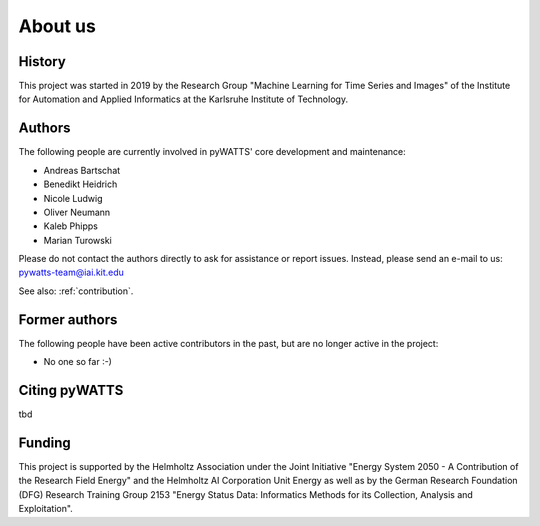 About us
========

History
-------
This project was started in 2019 by the Research Group "Machine Learning for Time Series and Images" of the Institute for
Automation and Applied Informatics at the Karlsruhe Institute of Technology.

Authors
-------
The following people are currently involved in pyWATTS' core development and maintenance:

* Andreas Bartschat
* Benedikt Heidrich
* Nicole Ludwig
* Oliver Neumann
* Kaleb Phipps
* Marian Turowski

Please do not contact the authors directly to ask for assistance or report issues. Instead, please send an e-mail to us:
pywatts-team@iai.kit.edu

See also: :ref:`contribution`.

Former authors
--------------
The following people have been active contributors in the past, but are no longer active in the project:

* No one so far :-)

Citing pyWATTS
--------------
tbd

Funding
-------
This project is supported by the Helmholtz Association under the Joint Initiative "Energy System 2050 - A Contribution
of the Research Field Energy" and the Helmholtz AI Corporation Unit Energy as well as by the German Research Foundation
(DFG) Research Training Group 2153 "Energy Status Data: Informatics Methods for its Collection, Analysis and
Exploitation".
